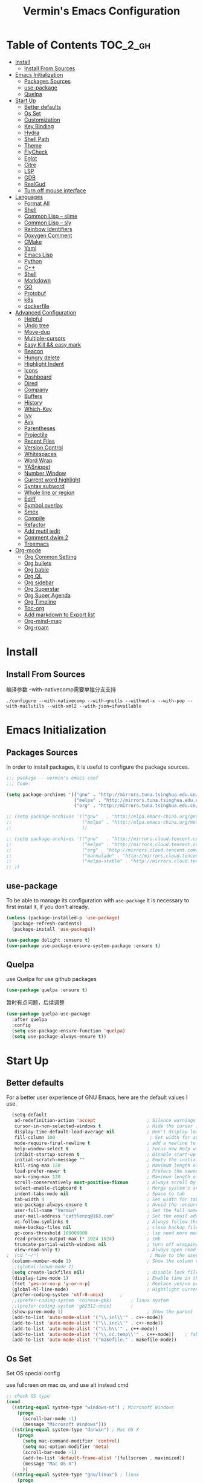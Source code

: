 
#+Title:  Vermin's Emacs Configuration

* Table of Contents                                                :TOC_2_gh:
- [[#install][Install]]
  - [[#install-from-sources][Install From Sources]]
- [[#emacs-initialization][Emacs Initialization]]
  - [[#packages-sources][Packages Sources]]
  - [[#use-package][use-package]]
  - [[#quelpa][Quelpa]]
- [[#start-up][Start Up]]
  - [[#better-defaults][Better defaults]]
  - [[#os-set][Os Set]]
  - [[#customization][Customization]]
  - [[#key-binding][Key Binding]]
  - [[#hydra][Hydra]]
  - [[#shell-path][Shell Path]]
  - [[#theme][Theme]]
  - [[#flycheck][FlyCheck]]
  - [[#eglot][Eglot]]
  - [[#citre][Citre]]
  - [[#lsp][LSP]]
  - [[#gdb][GDB]]
  - [[#realgud][RealGud]]
  - [[#turn-off-mouse-interface][Turn off mouse interface]]
- [[#languages][Languages]]
  - [[#format-all][Format All]]
  - [[#shell][Shell]]
  - [[#common-lisp----slime][Common Lisp -- slime]]
  - [[#common-lisp----sly][Common Lisp -- sly]]
  - [[#rainbow-identifiers][Rainbow Identifiers]]
  - [[#doxygen-comment][Doxygen Comment]]
  - [[#cmake][CMake]]
  - [[#yaml][Yaml]]
  - [[#emacs-lisp][Emacs Lisp]]
  - [[#python][Python]]
  - [[#c][C++]]
  - [[#shell-1][Shell]]
  - [[#markdown][Markdown]]
  - [[#go][GO]]
  - [[#protobuf][Protobuf]]
  - [[#k8s][k8s]]
  - [[#dockerfile][dockerfile]]
- [[#advanced-configuration][Advanced Configuration]]
  - [[#helpful][Helpful]]
  - [[#undo-tree][Undo tree]]
  - [[#move-dup][Move-dup]]
  - [[#multiple-cursors][Multiple-cursors]]
  - [[#easy-kill--easy-mark][Easy Kill && easy mark]]
  - [[#beacon][Beacon]]
  - [[#hungry-delete][Hungry delete]]
  - [[#highlight-indent][Highlight Indent]]
  - [[#icons][Icons]]
  - [[#dashboard][Dashboard]]
  - [[#dired][Dired]]
  - [[#company][Company]]
  - [[#buffers][Buffers]]
  - [[#history][History]]
  - [[#which-key][Which-Key]]
  - [[#ivy][Ivy]]
  - [[#avy][Avy]]
  - [[#parentheses][Parentheses]]
  - [[#projectile][Projectile]]
  - [[#recent-files][Recent Files]]
  - [[#version-control][Version Control]]
  - [[#whitespaces][Whitespaces]]
  - [[#word-wrap][Word Wrap]]
  - [[#yasnippet][YASnippet]]
  - [[#number-window][Number Window]]
  - [[#current-word-highlight][Current word highlight]]
  - [[#syntax-subword][Syntax subword]]
  - [[#whole-line-or-region][Whole line or region]]
  - [[#ediff][Ediff]]
  - [[#symbol-overlay][Symbol overlay]]
  - [[#smex][Smex]]
  - [[#compile][Compile]]
  - [[#refactor][Refactor]]
  - [[#add-mutil-iedit][Add mutil iedit]]
  - [[#comment-dwim-2][Comment dwim 2]]
  - [[#treemacs][Treemacs]]
- [[#org-mode][Org-mode]]
  - [[#org-common-setting][Org Common Setting]]
  - [[#org-bullets][Org bullets]]
  - [[#org-bable][Org bable]]
  - [[#org-ql][Org QL]]
  - [[#org-sidebar][Org sidebar]]
  - [[#org-superstar][Org Superstar]]
  - [[#org-super-agenda][Org Super Agenda]]
  - [[#org-timeline][Org Timeline]]
  - [[#toc-org][Toc-org]]
  - [[#add-markdown-to-export-list][Add markdown to Export list]]
  - [[#org-mind-map][Org-mind-map]]
  - [[#org-roam][Org-roam]]

* Install
** Install From Sources
  编译参数
  --with-nativecomp需要单独分支支持
  #+begin_src shell
 ./configure --with-nativecomp --with-gnutls --without-x --with-pop --with-mailutils --with-xml2 --with-json=ifavailable
  #+end_src

* Emacs Initialization
** Packages Sources

   In order to install packages, it is useful to configure the package sources.

   #+BEGIN_SRC emacs-lisp :tangle yes
     ;;; package -- vermin's emacs conf
     ;;; Code:

     (setq package-archives '(("gnu" . "http://mirrors.tuna.tsinghua.edu.cn/elpa/gnu/")
                              ("melpa" . "http://mirrors.tuna.tsinghua.edu.cn/elpa/melpa/")
                              ("org" . "http://mirrors.tuna.tsinghua.edu.cn/elpa/org/")))

     ;; (setq package-archives '(("gnu"   . "http://elpa.emacs-china.org/gnu/")
     ;;                          ("melpa" . "http://elpa.emacs-china.org/melpa/")
     ;;                          ))

     ;; (setq package-archives '(("gnu"   . "http://mirrors.cloud.tencent.com/elpa/gnu/")
     ;;                          ("melpa" . "http://mirrors.cloud.tencent.com/elpa/melpa/")
     ;;                          ("org" . "http://mirrors.cloud.tencent.com/elpa/org/")
     ;;                          ("marmalade" . "http://mirrors.cloud.tencent.com/elpa/marmalade/")
     ;;                          ("melpa-stable" . "http://mirrors.cloud.tencent.com/elpa/melpa-stable/")
     ;; ))
   #+END_SRC

** use-package

   To be able to manage its configuration with =use-package= it is necessary to
   first install it, if you don't already.

   #+BEGIN_SRC emacs-lisp :tangle yes
  (unless (package-installed-p 'use-package)
    (package-refresh-contents)
    (package-install 'use-package))

  (use-package delight :ensure t)
  (use-package use-package-ensure-system-package :ensure t)
   #+END_SRC

** Quelpa
   use Quelpa for use github packages
   #+begin_src emacs-lisp :tangle yes
   (use-package quelpa :ensure t)
   #+end_src

   暂时有点问题，后续调整
   #+begin_src emacs-lisp :tangle no
   (use-package quelpa-use-package
     :after quelpa
     :config
     (setq use-package-ensure-function 'quelpa)
     (setq use-package-always-ensure t))
   #+end_src

* Start Up
** Better defaults

   For a better user experience of GNU Emacs, here are the default values I use.

   #+BEGIN_SRC emacs-lisp :tangle yes
	(setq-default
	 ad-redefinition-action 'accept                   ; Silence warnings for redefinition
	 cursor-in-non-selected-windows t                 ; Hide the cursor in inactive windows
	 display-time-default-load-average nil            ; Don't display load average
	 fill-column 100                                   ; Set width for automatic line breaks
	 mode-require-final-newline t                     ; add a newline to end of file
	 help-window-select t                             ; Focus new help windows when opened
	 inhibit-startup-screen t                         ; Disable start-up screen
	 initial-scratch-message ""                       ; Empty the initial *scratch* buffer
	 kill-ring-max 128                                ; Maximum length of kill ring
	 load-prefer-newer t                              ; Prefers the newest version of a file
	 mark-ring-max 128                                ; Maximum length of mark ring
	 scroll-conservatively most-positive-fixnum       ; Always scroll by one line
	 select-enable-clipboard t                        ; Merge system's and Emacs' clipboard
	 indent-tabs-mode nil                             ; Space to tab
	 tab-width 4                                      ; Set width for tabs
	 use-package-always-ensure t                      ; Avoid the :ensure keyword for each package
	 user-full-name "Vermin"                          ; Set the full name of the current user
	 user-mail-address "cattlenzq@163.com"            ; Set the email address of the current user
	 vc-follow-symlinks t                             ; Always follow the symlinks
	 make-backup-files nil							  ; close backup files
     gc-cons-threshold 100000000                      ; lsp need more memory
     read-process-output-max (* 1024 1024)            ; 1mb
     truncate-partial-width-windows nil               ; turn off wrapping long lines
	 view-read-only t)                                ; Always open read-only buffers in view-mode
  ;  (cd "~/")                                         ; Move to the user directory
	(column-number-mode 1)                            ; Show the column number
    ;;(global-linum-mode 1)
    (setq create-lockfiles nil)                       ; disable lock file
	(display-time-mode 1)                             ; Enable time in the mode-line
	(fset 'yes-or-no-p 'y-or-n-p)                     ; Replace yes/no prompts with y/n
	(global-hl-line-mode)                             ; Hightlight current line
	(prefer-coding-system 'utf-8-unix)		;
    ;;(prefer-coding-system 'chinese-gbk)       ; linux system
	;;(prefer-coding-system 'gb2312-unix)		;
	(show-paren-mode 1)                               ; Show the parent
	(add-to-list 'auto-mode-alist '("\\.inl\\'" . c++-mode))
	(add-to-list 'auto-mode-alist '("\\.inc\\'" . c++-mode))
	(add-to-list 'auto-mode-alist '("\\.h\\'" . c++-mode))
	(add-to-list 'auto-mode-alist '("\\.cc.temp\\'" . c++-mode))    ; fable template file
    (add-to-list 'auto-mode-alist '("makefile." . makefile-mode))
   #+END_SRC

** Os Set
   Set OS special config

   use fullcreen on mac os, and use alt instead cmd
   #+BEGIN_SRC emacs-lisp :tangle yes
     ;; check OS type
     (cond
       ((string-equal system-type "windows-nt") ; Microsoft Windows
         (progn
           (scroll-bar-mode -1)
           (message "Microsoft Windows")))
       ((string-equal system-type "darwin") ; Mac OS X
         (progn
           (setq mac-command-modifier 'control)
           (setq mac-option-modifier 'meta)
           (scroll-bar-mode -1)
           (add-to-list 'default-frame-alist '(fullscreen . maximized))
           (message "Mac OS X")
           ))
       ((string-equal system-type "gnu/linux") ; linux
         (progn
         (message "Linux"))))
   #+END_SRC

** Customization

   To avoid overloading the GNU Emacs custormization =init.el= file made by the
   user with the UI, I add the generated code in a separate file.

   I also made sure to follow the XDG base directory specification for the
   =auto-save-file= folder, in order to keep my =~/.emacs.d= folder clean.

   #+BEGIN_SRC emacs-lisp :tangle yes
  (setq-default
   auto-save-list-file-name (expand-file-name (format "~/.emacs.d/data/auto-save-list"))
   custom-file (expand-file-name (format "~/.emacs.d/data/custom.el")))
  (when (file-exists-p custom-file)
    (load custom-file t))
   #+END_SRC

** Key Binding
   自己适应的一些绑定
   #+begin_src emacs-lisp :tangle yes
   ;; use bind-key for key binding
   (use-package bind-key)
   ;; Use s-SPC to set mark
   (bind-key* "M-SPC" 'set-mark-command)
   #+end_src

** Hydra
   use Hydra for some keybinds
   #+begin_src emacs-lisp :tangle yes
     (use-package major-mode-hydra
       :ensure t)
   #+end_src
** Shell Path
   #+BEGIN_SRC emacs-lisp :tangle yes

   ;; make Emacs use the $PATH set up by the user's shell
   (use-package exec-path-from-shell
     :ensure t
     :init (progn
	   (when(not(eq system-type 'windows-nt))
	     (setq exec-path-from-shell-variables '("PYTHONPATH" "GOPATH"))
	     ;; when it is nil, exec-path-from-shell will read environment variable
	     ;; from .zshenv instead of .zshrc, but makes sure that you put all
	     ;; environment variable you need in .zshenv rather than .zshrc
	     (setq exec-path-from-shell-check-startup-files nil) ;
	     (setq exec-path-from-shell-arguments '("-l" )) ;remove -i read form .zshenv
	    (exec-path-from-shell-initialize)
	    )
	  )
      )

;;   (use-package exec-path-from-shell
;;     :init
;;     (setq exec-path-from-shell-check-startup-files nil)
;;     (exec-path-from-shell-initialize)
;;   )
   #+END_SRC
** Theme
   *NOTE:* to be able to see icons in the =doom-modeline=, you will need to install
   [[#Icons][all-the-icons]].

   +powerline+ telephone-line && moe-theme is better than doom's

   #+begin_src emacs-lisp :tangle yes
   (use-package telephone-line
     :config
     (telephone-line-mode 1)
     )
   #+end_src

   telephone 更好看一点
   #+begin_src emacs-lisp :tangle no
     (use-package powerline
       :config
       (powerline-default-theme)
       )
   #+end_src

   #+begin_src emacs-lisp :tangle yes
     (use-package moe-theme
       :config
       (setq moe-theme-hightlight-buffer-id t)
       ;; Resize titles (optional).
       (setq moe-theme-resize-markdown-title '(1.5 1.4 1.3 1.2 1.0 1.0))
       (setq moe-theme-resize-org-title '(1.5 1.4 1.3 1.2 1.1 1.0 1.0 1.0 1.0))
       (setq moe-theme-resize-rst-title '(1.5 1.4 1.3 1.2 1.1 1.0))
       ;; Choose a color for mode-line.(Default: blue)
       (moe-theme-random-color)
       ;; (powerline-moe-theme)
       (show-paren-mode t)
       (setq show-paren-style 'expression)
       (load-theme 'moe-dark t)
       (set-face-background hl-line-face "color-17")
       )
   #+end_src

   #+begin_src emacs-lisp :tangle no
  (use-package doom-modeline
    :defer 0.1
    :config (doom-modeline-mode))
   #+end_src

   #+begin_src emacs-lisp :tangle no
   (use-package color-theme-sanityinc-tomorrow
     :defer 0.1
     :config (load-theme 'sanityinc-tomorrow-night t))
   #+end_src

   #+begin_src emacs-lisp :tangle no
   (use-package nord-theme
     :config
     (load-theme 'nord t)
   )
   #+end_src

   #+begin_src emacs-lisp :tangle no
   (use-package srcery-theme
     :config
     (load-theme 'srcery t)
     (set-face-background hl-line-face "color-16")
   )
   #+end_src

   #+BEGIN_SRC emacs-lisp :tangle no
  (use-package doom-themes
    :config
    ;; (load-theme 'doom-dark+ t)
    ;; (load-theme 'doom-Iosvkem t)
    (load-theme 'doom-gruvbox t)
    ;; Global settings (defaults)
	(setq doom-themes-enable-bold t    ; if nil, bold is universally disabled
          doom-themes-enable-italic t) ; if nil, italics is universally disabled

	;; Enable flashing mode-line on errors
	(doom-themes-visual-bell-config)

	;; Enable custom neotree theme (all-the-icons must be installed!)
	;;(doom-themes-neotree-config)
	;; or for treemacs users
	(setq doom-themes-treemacs-theme "doom-colors") ; use the colorful treemacs theme
	(doom-themes-treemacs-config)

	;; Corrects (and improves) org-mode's native fontification.
	(doom-themes-org-config)
	)
   #+END_SRC

** FlyCheck
   #+BEGIN_SRC emacs-lisp :tangle yes
   (use-package flycheck
     :init
	 (global-flycheck-mode)
   )
   #+END_SRC
** Eglot
   Other lsp client
   #+BEGIN_SRC emacs-lisp :tangle no
   (use-package eglot
     :ensure t
     :config
     (add-to-list 'eglot-server-programs '((c++-mode c-mode) "clangd"))
     (add-hook 'c-mode-hook 'eglot-ensure)
     (add-hook 'c++-mode-hook 'eglot-ensure)
     (add-hook 'python-mode-hook 'eglot-ensure)
     (add-hook 'go-mode-hook 'eglot-ensure)
   )

   #+END_SRC

** Citre
   部分情况下，服务不一定能编译通过，lsp无法使用，可以采用ctags补全部分
   另外citre-peak很好用
   #+begin_quote
   M-n, M-p: Next/prev line.
   M-N, M-P: Next/prev definition.
   M-l j: Jump to the definition.
   C-g: Close the peek window.
   #+end_quote
   https://github.com/universal-ctags/citre


   #+begin_src emacs-lisp :tangle yes
     (use-package citre
       :defer t
       :init
       ;; This is needed in `:init' block for lazy load to work.
       (require 'citre-config)
       ;; Bind your frequently used commands.  Alternatively, you can define them
       ;; in `citre-mode-map' so you can only use them when `citre-mode' is enabled.
       (global-set-key (kbd "C-x c j") 'citre-jump)
       (global-set-key (kbd "C-x c J") 'citre-jump-back)
       (global-set-key (kbd "C-x c p") 'citre-ace-peek)
       (global-set-key (kbd "C-x c u") 'citre-update-this-tags-file)
       :config
       (setq
        ;; Set these if readtags/ctags is not in your path.
        ;; citre-readtags-program "/path/to/readtags"
        ;; citre-ctags-program "/path/to/ctags"
        ;; Set this if you use project management plugin like projectile.  It's
        ;; used for things like displaying paths relatively, see its docstring.
        citre-project-root-function #'projectile-project-root
        ;; Set this if you want to always use one location to create a tags file.
        citre-default-create-tags-file-location 'global-cache
        ;; See the "Create tags file" section above to know these options
        citre-use-project-root-when-creating-tags t
        citre-prompt-language-for-ctags-command t
        ;; By default, when you open any file, and a tags file can be found for it,
        ;; `citre-mode' is automatically enabled.  If you only want this to work for
        ;; certain modes (like `prog-mode'), set it like this.
        citre-auto-enable-citre-mode-modes '(prog-mode)))
#+end_src

** LSP
   #+BEGIN_SRC emacs-lisp :tangle yes
   (setq lsp-keymap-prefix "C-c l")

   (use-package lsp-mode
     :after (yasnippet company)
     :hook (
           (c++-mode . lsp-deferred)
           (c-mode . lsp-deferred)
           (python-mode . lsp-deferred)
           (go-mode . lsp-deferred)
           (lsp-mode . lsp-enable-which-key-integration)
           )
     :bind (:map lsp-mode-map
            ("C-c C-d" . lsp-describe-thing-at-point))
     :init (setq lsp-auto-guess-root t)       ; Detect project root
     :config
     (setq lsp-completion-enable t
           lsp-enable-snippet t
           lsp-semantic-highlighting t
           lsp-idle-delay 0.1
           lsp-enable-text-document-color t
           lsp-completion-provider :capf)
     (push 'company-capf company-backends))

   (use-package lsp-ui
     :commands lsp-ui-mode)

   ;; Debug
   (use-package dap-mode
     :diminish
     :functions dap-hydra/nil
     :bind (:map lsp-mode-map
            ("<f5>" . dap-debug)
            ("M-<f5>" . dap-hydra))
     :config
           (setq dap-python-executable "python3")
     :hook ((after-init . dap-mode)
            (dap-mode . dap-ui-mode)
            (dap-session-created . (lambda (&_rest) (dap-hydra)))
            (dap-terminated . (lambda (&_rest) (dap-hydra/nil)))
            (python-mode . (lambda () (require 'dap-python)))
            (ruby-mode . (lambda () (require 'dap-ruby)))
            (go-mode . (lambda () (require 'dap-go)))
            (java-mode . (lambda () (require 'dap-java)))
            ((c-mode c++-mode objc-mode swift) . (lambda () (require 'dap-lldb)))
            (php-mode . (lambda () (require 'dap-php)))
            (elixir-mode . (lambda () (require 'dap-elixir)))
            ((js-mode js2-mode) . (lambda () (require 'dap-chrome)))))

   (with-eval-after-load 'lsp-mode
     (require 'dap-cpptools))

   ;; `lsp-mode' and `treemacs' integration.
   (use-package lsp-treemacs
     :commands lsp-treemacs-errors-list
   )

;;   (use-package company-lsp
;;     :config (push 'company-lsp company-backends)
;;     )

   (use-package lsp-ivy
     :commands lsp-ivy-workspace-symbol
   )
   #+END_SRC
** GDB
   暂时先配置多窗口调试
   #+begin_src emacs-lisp :tangle yes
     ;; use gdb in many windows by default
     (setq gdb-many-windows t)
     ;; non-nil display sourcce file containing the main routine at startup
     ;; (setq gdb-show-main t)
     ;; (setq gdb-use-separate-io-buffer 1)
   #+end_src

** RealGud
   use realgud for debug

   #+begin_src emacs-lisp :tangle yes
   ;; maybe need run M-x package-refresh-contents RET first
   (use-package realgud
     :ensure t
   )
   #+end_src

** Turn off mouse interface

   Since I never use the mouse with GNU Emacs, I prefer not to use certain
   graphical elements as seen as the menu bar, toolbar, scrollbar and tooltip that
   I find invasive.

   #+BEGIN_SRC emacs-lisp :tangle yes
     (menu-bar-mode -1)              ; Disable the menu bar
     (tool-bar-mode -1)              ; Disable the tool bar
     (tooltip-mode -1)              ; Disable the tooltips
     ;; (scroll-bar-mode -1)           ; Disable the scrollbar
   #+END_SRC

* Languages
** Format All
   format all languages
   针对python自定义一个format支持black超长行换行
   主动打开各个语言的format，否则如果没有配置formater，会报错
   #+begin_src emacs-lisp :tangle yes
(use-package format-all
  :config
  (add-hook 'format-all-mode-hook 'format-all-ensure-formatter)
  ;; 主动打开各个mode的hook
  (add-hook 'emacs-lisp-mode-hook 'format-all-mode)
  (define-format-all-formatter g-clang-format
    (:executable "clang-format")
    (:install
     (macos "brew install clang-format")
     (windows "scoop install llvm"))
    (:languages "C" "C++")
    (:features region)
    (:format
     (format-all--buffer-easy
      executable
      "-style=google"
      "-assume-filename"
      (or (buffer-file-name)
          (cdr (assoc language
                      '(("C"               . ".c")
                        ("C++"             . ".cpp")))))
      (when region
        (list "--offset" (number-to-string (1- (car region)))
              "--length" (number-to-string (- (cdr region) (car region))))))))
  (add-hook 'c-mode-hook 'format-all-mode)
  (add-hook 'c++-mode-hook 'format-all-mode)
  (add-hook 'c-mode-hook #'(lambda ()
                             (setq-local format-all-formatters '(("C++" g-clang-format)))))
  (add-hook 'c++-mode-hook #'(lambda ()
                             (setq-local format-all-formatters '(("C++" g-clang-format)))))
  (define-format-all-formatter myblack
    (:executable "black")
    (:install "pip install black")
    (:languages "Python")
    (:features)
    (:format (format-all--buffer-easy
              executable "-q" "--experimental-string-processing"
              (when (format-all--buffer-extension-p "pyi") "--pyi")
              "-")))
  (add-hook 'python-mode-hook 'format-all-mode)
  (add-hook 'python-mode-hook #'(lambda ()
  (setq-local format-all-formatters '(("Python" myblack))))))
   #+end_src

** Shell
   add shell support
   #+begin_src emacs-lisp :tangle yes
   (use-package bash-completion
     :config
     (bash-completion-setup)
   )
   #+end_src

** Common Lisp -- slime
   common lisp env
   #+begin_src emacs-lisp :tangle yes
     ;; install sbcl first, like:
     ;;     sudo yum install sbcl
     (use-package slime
       :config
       (setq inferior-lisp-program "sbcl")
     )

     (use-package elisp-slime-nav
       :config
       (dolist (hook '(emacs-lisp-mode-hook ielm-mode-hook))
         (add-hook hook 'turn-on-elisp-slime-nav-mode))
     )

     (use-package slime-company
       :after (slime company)
       :config (setq slime-company-completion 'fuzzy
                     slime-company-after-completion 'slime-company-just-one-space))

   #+end_src
** Common Lisp -- sly
   try sly

   #+begin_src emacs-lisp :tangle no
     ;; install sbcl first, like:
     ;;     sudo yum install sbcl
     (use-package sly
       :hook (lisp-mode-hook . sly-editing-mode)
       :config
       (setq inferior-lisp-program "sbcl")
     )

     (use-package sly-quicklisp)
     (use-package sly-named-readtables)
     (use-package sly-macrostep)
   #+end_src

** Rainbow Identifiers
   try Rainbow Identifiers
   #+BEGIN_SRC emacs-lisp :tangle yes
   (use-package rainbow-identifiers
     :config
     (add-hook 'prog-mode-hook 'rainbow-identifiers-mode)
   )
   #+END_SRC

** Doxygen Comment
   Use srecode to genenate doxygen comment
   #+BEGIN_SRC emacs-lisp :tangle yes
   (use-package srecode
     :config
     (semantic-mode)
     (global-srecode-minor-mode 1)
   )
   #+END_SRC

** CMake
   CMake support
   #+BEGIN_SRC emacs-lisp :tangle yes
   (use-package cmake-mode
     )

   (use-package cmake-font-lock
     :config
     (autoload 'cmake-font-lock-activate "cmake-font-lock" nil t)
     (add-hook 'cmake-mode-hook 'cmake-font-lock-activate)
     )

   (use-package eldoc-cmake
     :after eldoc
     :hook (cmake-mode . eldoc-cmake-enable)
   )

   #+END_SRC

** Yaml
   Yaml mode support
   #+BEGIN_SRC emacs-lisp :tangle yes
   (use-package yaml-mode
     :config
     (setq auto-mode-alist  (cons '(".yml$" . yaml-mode) auto-mode-alist))
     )

   (use-package flycheck-yamllint
     :after flycheck
     :init
     (add-hook 'flycheck-mode-hook 'flycheck-yamllint-setup)
   )

   #+END_SRC

** Emacs Lisp

   #+BEGIN_SRC emacs-lisp :tangle yes
  (use-package elisp-mode :ensure nil :delight "ξ ")
   #+END_SRC

*** Eldoc

    Provides minibuffer hints when working with Emacs Lisp.

    #+BEGIN_SRC emacs-lisp :tangle yes
  (use-package eldoc
    :delight
    :hook (emacs-lisp-mode . eldoc-mode))
    #+END_SRC

** Python
   Lsp-mode will start py on python mode
   use [[*Format All][Format All]] to format code

   Use pyright
   #+BEGIN_SRC emacs-lisp :tangle yes
   ;; sudo npm install -g pyright
   ;; sudo npm update -g pyright
   (use-package lsp-pyright
     :ensure t
     :config
     (setq lsp-pyright-python-executable-cmd "python3")
     :hook (python-mode . (lambda ()
                          (require 'lsp-pyright)
                          (lsp))))  ; or lsp-deferred

   #+END_SRC

   #+BEGIN_SRC shell :tangle no
   pip install --upgrade setuptools
   pip install 'python-language-server[all]'
   pip3 install 'python-language-server[all]'
   #+END_SRC

   #+BEGIN_SRC emacs-lisp :tangle yes
   ;; Python Mode
   ;; Install:
   ;;   pip install pyflakes
   ;;   pip install autopep8
   ;;   change to python3
   (use-package python
     :ensure nil
	 :defines gud-pdb-command-name pdb-path
	 :config
	 ;; Disable readline based native completion
	 (setq python-shell-completion-native-enable nil)
	 (setq python-indent-offset 4
        python-sort-imports-on-save t
        python-shell-interpreter "python3"
        pippel-python-command "python3"
        importmagic-python-interpreter "python3"
        flycheck-python-pylint-executable "pylint"
        flycheck-python-flake8-executable "flake8")

	 (add-hook 'inferior-python-mode-hook
            (lambda ()
              ;; (bind-key "C-c C-z" #'kill-buffer-and-window inferior-python-mode-map)
              (process-query-on-exit-flag (get-process "Python"))))

	  ;; Live Coding in Python
	  (use-package live-py-mode))
   #+END_SRC

** C++
   c++ lsp server
   disable cquery and ccls to use clangd as lsp server

   #+BEGIN_SRC emacs-lisp :tangle yes
  (use-package google-c-style				;
	:hook ((c-mode c++-mode) . google-set-c-style)
		   (c-mode-common . google-make-newline-indent))
   #+END_SRC

   #+BEGIN_SRC emacs-lisp :tangle yes
  ;; C/C++ Mode -- use google c-style
  (use-package cc-mode
    :ensure nil
	:bind (:map c-mode-base-map
                ("C-c c" . compile))
	;;:hook (c-mode-common . (lambda ()
    ;;            (c-set-style "k&r")
    ;;            (setq tab-width 4)
    ;;            (setq c-basic-offset 4)))
  )
   #+END_SRC

   #+BEGIN_SRC  emacs-lisp :tangle yes
  (use-package modern-cpp-font-lock
	:diminish
	:init (modern-c++-font-lock-global-mode t)
  )
   #+END_SRC

** Shell
   Use lsp
   #+BEGIN_SRC emacs-lisp :tangle yes
   ;; npm i -g bash-language-server
   #+END_SRC
** Markdown
   Grip use github api Need github account try other
   #+BEGIN_SRC emacs-lisp :tangle no
   ;; try grip-mode
   ;; Grip install:
   ;;      Python
   ;:      pip install grip
   (use-package grip-mode
     :ensure t
     :hook ((markdown-mode org-mode) . grip-mode)
     )


   (use-package markdown-mode
     :ensure t
     :mode (("README\\.md\\'" . gfm-mode)
            ("\\.md\\'" . markdown-mode)
            ("\\.markdown\\'" . markdown-mode))
     :init (setq markdown-command "multimarkdown"))

      #+END_SRC

** GO
   #+BEGIN_SRC emacs-lisp :tangle yes
   ;;; Commentary:
   ;;
   ;; Golang configurations.
   ;;       export GO111MODULE=on
   ;;       export GOPROXY=https://goproxy.cn
   ;;       export GOPATH="/usr/local/gopath/"
   ;;       export PATH="$GOPATH/bin:$PATH"
   ;;       go get golang.org/x/tools/gopls@latest
   ;;
   ;; Go packages:
   ;; go get -u github.com/mdempsky/gocode
   ;; go get -u github.com/rogpeppe/godef
   ;; go get -u golang.org/x/tools/cmd/gopls
   ;; go get -u golang.org/x/tools/cmd/goimports
   ;; go get -u golang.org/x/tools/cmd/gorename
   ;; go get -u golang.org/x/tools/cmd/gotype
   ;; go get -u golang.org/x/tools/cmd/godoc
   ;; go get -u github.com/go-delve/delve/cmd/dlv
   ;; go get -u github.com/josharian/impl
   ;; go get -u github.com/cweill/gotests/...
   ;; go get -u github.com/fatih/gomodifytags
   ;; go get -u github.com/davidrjenni/reftools/cmd/fillstruct
   ;; go get -u github.com/uudashr/gopkgs/cmd/gopkgs
   ;; go get -u onnef.co/go/tools/...
   ;;

 ;; Golang
 (exec-path-from-shell-copy-env "GOPATH")
 (exec-path-from-shell-copy-env "GOROOT")

 ;; Set up before-save hooks to format buffer and add/delete imports.
 ;; Make sure you don't have other gofmt/goimports hooks enabled.
 ;;(defun lsp-go-install-save-hooks ()
 ;; (add-hook 'before-save-hook #'lsp-format-buffer t t)
 ;; (add-hook 'before-save-hook #'lsp-organize-imports t t))
 ;;(add-hook 'go-mode-hook #'lsp-go-install-save-hooks)

 ;; (lsp-register-custom-settings
 ;;   '(("gopls.completeUnimported" t t)
 ;;     ("gopls.staticcheck" t t)))

 (use-package go-mode
   :bind (:map go-mode-map
		  ([remap xref-find-definitions] . godef-jump)
		  ("C-c R" . go-remove-unused-imports)
		  ("<f1>" . godoc-at-point))
   :config
   ;; Format with `goimports' if possible, otherwise using `gofmt'
   (when (executable-find "goimports")
	 (setq gofmt-command "goimports"))
   (add-hook 'before-save-hook #'gofmt-before-save)

   (use-package go-projectile)
   (use-package go-dlv)
   (use-package go-fill-struct)
   (use-package go-rename)
   (use-package golint)
   (use-package govet)

;;   (use-package go-gopath
;;     :bind (
;;       :map go-mode-map
;;       ("C-c C-e" . go-gopath-set-gopath)
;;     )
;;   )

   (use-package go-impl
	 :functions (go-packages-gopkgs go-root-and-paths go-packages-fd)
	 :config
	 ;; `go-packages-native', remiplement it.
	 (cond
	  ((executable-find "gopkgs")
	   (defun go-packages-gopkgs()
		 "Return a list of all Go packages, using `gopkgs'."
		 (sort (process-lines "gopkgs") #'string<))
	   (setq go-packages-function #'go-packages-gopkgs))
	  ((executable-find "fd")
	   (defun go-packages-fd ()
		 "Return a list of all installed Go packages, using `fd'."
		 (sort
		  (delete-dups
		   (cl-mapcan
			'(lambda (topdir)
			   (let ((pkgdir (concat topdir "/pkg/")))
				 (--> (shell-command-to-string (concat "fd -e a . " pkgdir))
					  (split-string it "\n")
					  (-map (lambda (str)
							  (--> (string-remove-prefix pkgdir str)
								   (string-trim-left it ".*?/")
								   (string-remove-suffix ".a" it)
								   )
							  ) it))))
			(go-root-and-paths)))
		  #'string<))
	   (setq go-packages-function #'go-packages-fd))))

   (use-package go-tag
	 :bind (:map go-mode-map
			("C-c t" . go-tag-add)
			("C-c T" . go-tag-remove))
	 :config (setq go-tag-args (list "-transform" "camelcase")))

   (use-package go-gen-test
	 :bind (:map go-mode-map
			("C-c C-t" . go-gen-test-dwim)))

   (use-package gotest
	 :bind (:map go-mode-map
			("C-c a" . go-test-current-project)
			("C-c m" . go-test-current-file)
			("C-c ." . go-test-current-test)
			("C-c x" . go-run))))

 ;; Local Golang playground for short snippets
 (use-package go-playground
  :diminish
  :commands go-playground-mode)

   #+END_SRC
** Protobuf
   Proto buf support
   #+BEGIN_SRC emacs-lisp :tangle yes
   (use-package protobuf-mode
     :config
     (setq auto-mode-alist  (cons '(".proto$" . protobuf-mode) auto-mode-alist))
     )

   #+END_SRC

** k8s
   k8s-mode
   #+begin_src emacs-lisp :tangle yes
   (use-package k8s-mode
     :ensure t
     :hook (k8s-mode . yas-minor-mode)
     :config
     ;; Set indent offset
     (setq k8s-indent-offset nil)
     ;; The site docs URL
     (setq k8s-site-docs-url "https://kubernetes.io/docs/reference/generated/kubernetes-api/")
     ;; The defautl API version
     (setq k8s-site-docs-version "v1.3")
     ;; The browser funtion to browse the docs site. Default is `browse-url-browser-function`
     (setq k8s-search-documentation-browser-function nil)
     ; Should be a X11 browser
     ;(setq k8s-search-documentation-browser-function (quote browse-url-firefox))
     )
   #+end_src

** dockerfile
   dockerfile-mode
   #+begin_src emacs-lisp :tangle yes
   (use-package dockerfile-mode
     :config
     (add-to-list 'auto-mode-alist '("Dockerfile\\'" . dockerfile-mode))
   )
   #+end_src

* Advanced Configuration
** Helpful
   #+begin_src emacs-lisp :tangle yes
   (use-package helpful
    :ensure t
    :pretty-hydra
    ((:color teal :quit-key "q")
     ("Helpful"
      (("f" helpful-callable "callable")
       ("v" helpful-variable "variable")
       ("k" helpful-key "key")
       ("c" helpful-command "command")
       ("d" helpful-at-point "thing at point"))))
    :bind ("C-h" . helpful-hydra/body))
   #+end_src

** Undo tree
   better undo && redo
   #+begin_src emacs-lisp :tangle yes
  (use-package undo-tree
    :config
    (global-undo-tree-mode)
    )
   #+end_src

** Move-dup
   for code move
   #+begin_src emacs-lisp :tangle yes
   (use-package move-dup
     :bind (("M-p"   . move-dup-move-lines-up)
            ("C-M-p" . move-dup-duplicate-up)
            ("M-n"   . move-dup-move-lines-down)
            ("C-M-n" . move-dup-duplicate-down)))
   #+end_src

** Multiple-cursors
   #+begin_src emacs-lisp :tangle yes
     (use-package multiple-cursors
       :config
       (global-set-key (kbd "C-S-c C-S-c") 'mc/edit-lines)
       (global-set-key (kbd "C->") 'mc/mark-next-like-this)
       (global-set-key (kbd "C-<") 'mc/mark-previous-like-this)
       (global-set-key (kbd "C-c C-<") 'mc/mark-all-like-this)
       )

   #+end_src

** Easy Kill && easy mark
   M-w for kill && mark
   #+begin_src emacs-lisp :tangle yes
     (use-package easy-kill
       :config
       (global-set-key [remap kill-ring-save] 'easy-kill)
       (global-set-key [remap mark-sexp] 'easy-mark))

     (use-package easy-kill-extras
       :after (mutiple-cursors easy-kill)
       :config
       ;; Upgrade `mark-word' and `mark-sexp' with easy-mark
       ;; equivalents.
       (global-set-key (kbd "M-@") 'easy-mark-word)
       (global-set-key (kbd "C-M-@") 'easy-mark-sexp)

       ;; `easy-mark-to-char' or `easy-mark-up-to-char' could be a good
       ;; replacement for `zap-to-char'.
       (global-set-key [remap zap-to-char] 'easy-mark-to-char)

       ;; Integrate `expand-region' functionality with easy-kill
       (define-key easy-kill-base-map (kbd "o") 'easy-kill-er-expand)
       (define-key easy-kill-base-map (kbd "i") 'easy-kill-er-unexpand)

       ;; Add the following tuples to `easy-kill-alist', preferrably by
       ;; using `customize-variable'.
       (add-to-list 'easy-kill-alist '(?^ backward-line-edge ""))
       (add-to-list 'easy-kill-alist '(?$ forward-line-edge ""))
       (add-to-list 'easy-kill-alist '(?b buffer ""))
       (add-to-list 'easy-kill-alist '(?< buffer-before-point ""))
       (add-to-list 'easy-kill-alist '(?> buffer-after-point ""))
       (add-to-list 'easy-kill-alist '(?f string-to-char-forward ""))
       (add-to-list 'easy-kill-alist '(?F string-up-to-char-forward ""))
       (add-to-list 'easy-kill-alist '(?t string-to-char-backward ""))
       (add-to-list 'easy-kill-alist '(?T string-up-to-char-backward ""))
       (define-key mc/keymap (kbd "C-. M-C-f") 'mc/mark-next-sexps)
       (define-key mc/keymap (kbd "C-. M-C-b") 'mc/mark-previous-sexps)
       (define-key mc/keymap (kbd "C-. <") 'mc/mark-all-above)
       (define-key mc/keymap (kbd "C-. >") 'mc/mark-all-below)

       (define-key mc/keymap (kbd "C-. C-d") 'mc/remove-current-cursor)
       (define-key mc/keymap (kbd "C-. C-k") 'mc/remove-cursors-at-eol)
       (define-key mc/keymap (kbd "C-. d")   'mc/remove-duplicated-cursors)
       (define-key mc/keymap (kbd "C-. C-o") 'mc/remove-cursors-on-blank-lines)

       (define-key mc/keymap (kbd "C-. C-.") 'mc/freeze-fake-cursors-dwim)

       (define-key mc/keymap (kbd "C-. .")   'mc/move-to-column)
       (define-key mc/keymap (kbd "C-. =")   'mc/compare-chars)

       ;; Emacs 24.4+ comes with rectangle-mark-mode.
       (define-key rectangle-mark-mode-map (kbd "C-. C-,") 'mc/rect-rectangle-to-multiple-cursors)

       (define-key cua--rectangle-keymap   (kbd "C-. C-,") 'mc/cua-rectangle-to-multiple-cursors))
   #+end_src

** Beacon
   find cursor
   #+begin_src emacs-lisp :tangle yes
   (use-package beacon
     :config
     (beacon-mode 1)
   )

   #+end_src

** Hungry delete
   delete all space
   #+begin_src emacs-lisp :tangle yes
   (use-package hungry-delete
     :config
     (global-hungry-delete-mode)
   )
   #+end_src

** Highlight Indent

   #+begin_src emacs-lisp :tangle yes
   (use-package indent-guide
     :config
     (set-face-background 'indent-guide-face "cyan")
     (indent-guide-global-mode)
   )
   #+end_src

   #+begin_src emacs-lisp :tangle no
   (use-package highlight-indentation
     :hook (
     (prog-mode . highlight-indentation-mode)
     (protobuf-mode . highlight-indentation-mode)
     ;; (prog-mode . highlight-indentation-current-column-mode)
     ;; (protobuf-mode . highlight-indentation-current-column-mode)
     )
     :config
     (set-face-background 'highlight-indentation-face "green")
     (set-face-background 'highlight-indentation-current-column-face "magenta")

   )
   #+end_src

   charater 模式，有时候会引起换行错误，改为colum
   #+begin_src emacs-lisp :tangle no
   (use-package highlight-indent-guides
     :hook (
     (prog-mode . highlight-indent-guides-mode)
     (protobuf-mode . highlight-indent-guides-mode)
     )
     :config
     (setq highlight-indent-guides-method 'charater)
   )
   #+end_src

** Icons
   To integrate icons with =doom-modeline=, =switch-to-buffer=, =counsel-find-file=
   and many other functions; [[https://github.com/domtronn/all-the-icons.el/][all-the-icons]] is just the best package that you can
   find.

   *NOTE:* if it's the first time that you install the package, you must run
   =M-x all-the-icons-install-fonts=.

   #+BEGIN_SRC emacs-lisp :tangle yes
  (use-package all-the-icons
  )

  (use-package all-the-icons-dired
    :config
    (add-hook 'dired-mode-hook 'all-the-icons-dired-mode)
  )

   #+END_SRC

** Dashboard

   Always good to have a dashboard.

   #+BEGIN_SRC emacs-lisp :tangle yes
  (use-package dashboard
    :ensure t
    :config
	(setq dashboard-items '((recents  . 30)
                        (bookmarks . 5)
                        (projects . 15)
                        (agenda . 5)
                        (registers . 5)))
	(setq dashboard-set-heading-icons t)
	(setq dashboard-set-file-icons t)
	(dashboard-setup-startup-hook)
	)
   #+END_SRC

** Dired

   For those who didn't know, GNU Emacs is also a file explorer.

   #+BEGIN_SRC emacs-lisp :tangle yes
  (use-package dired
    :ensure nil
    :delight "Dired "
    :custom
    (dired-auto-revert-buffer t)
    (dired-dwim-target t)
    (dired-hide-details-hide-symlink-targets nil)
    (dired-listing-switches "-alh")
    (dired-ls-F-marks-symlinks nil)
    (dired-recursive-copies 'always))
   #+END_SRC

** Company
   =company= provides auto-completion at point and to Displays a small pop-in
   containing the candidates.

   #+BEGIN_QUOTE
   Company is a text completion framework for Emacs. The name stands for "complete
   anything". It uses pluggable back-ends and front-ends to retrieve and display
   completion candidates.

   [[http://company-mode.github.io/][Dmitry Gutov]]
   #+END_QUOTE

   #+BEGIN_SRC emacs-lisp :tangle yes
  (use-package company
    :defer 0.5
    :delight
	:init
	(add-hook 'after-init-hook 'global-company-mode)
    :custom
    (company-begin-commands '(self-insert-command))
    (company-idle-delay .1)
    (company-dabbrev-ignore-case t)
    (company-minimum-prefix-length 1)
    (company-show-numbers t)
    (company-tooltip-align-annotations 't)
    (global-company-mode t)
    :config
    (define-key company-active-map (kbd "C-n") 'company-select-next)
    (define-key company-active-map (kbd "C-p") 'company-select-previous)
;;	(delete 'company-dabbrev 'company-backends)
;;	(add-to-list 'company-backends #'company-dabbrev)
	(setq company-dabbrev-char-regexp "[\\.0-9a-zA-Z-_'/]")
	(setq company-dabbrev-code-other-buffers 'all)
    (setq completion-ignore-case t)
    ; company在纯文本的时候使用dabbrev做后端，会默认开启downcase，然后补全都会变成小写
    (setq company-dabbrev-downcase nil)
  )



   #+END_SRC

   I use =company= with =company-box= that allows a company front-end with icons.

   #+BEGIN_SRC emacs-lisp :tangle yes
  (use-package company-box
    :after company
    :delight
    :hook (company-mode . company-box-mode))
   #+END_SRC

** Buffers

   Buffers can quickly become a mess. For some people, it's not a problem, but I
   like being able to find my way easily.

   #+BEGIN_SRC emacs-lisp :tangle yes
  (use-package ibuffer
    :bind ("C-x C-b" . ibuffer))

  (use-package ibuffer-projectile
    :after ibuffer
    :preface
    (defun my/ibuffer-projectile ()
      (ibuffer-projectile-set-filter-groups)
      (unless (eq ibuffer-sorting-mode 'alphabetic)
        (ibuffer-do-sort-by-alphabetic)))
    :hook (ibuffer . my/ibuffer-projectile))
   #+END_SRC

** History

   Provides the ability to have commands and their history saved so that whenever
   you return to work, you can re-run things as you need them. This is not a
   radical function, it is part of a good user experience.

   #+BEGIN_SRC emacs-lisp :tangle yes
  (use-package savehist
    :ensure nil
    :custom
    (history-delete-duplicates t)
    (history-length t)
    (savehist-additional-variables '(kill-ring search-ring regexp-search-ring))
    (savehist-file (expand-file-name (format "~/.emacs.d/cache/history")))
    (savehist-save-minibuffer-history 1)
    :config (savehist-mode 1))
   #+END_SRC

** Which-Key
   :PROPERTIES:
   :ID:       e3d033d4-6c26-43e6-891b-988e8d4c9a98
   :END:
   Use Whick-key to help
   #+BEGIN_SRC emacs-lisp :tangle yes
   (use-package which-key
     :init
     (which-key-mode)
   )
   #+END_SRC
** Ivy

   I used =helm= before, but I find =ivy= faster and lighter.

   #+BEGIN_QUOTE
   Ivy is a generic completion mechanism for Emacs. While it operates similarly to
   other completion schemes such as icomplete-mode, Ivy aims to be more efficient,
   smaller, simpler, and smoother to use yet highly customizable.

   [[https://github.com/abo-abo/ivy][Oleh Krehel]]
   #+END_QUOTE

   #+BEGIN_SRC emacs-lisp :tangle yes
  (use-package counsel
    :after ivy
    :delight
    :bind (
	       ("C-x C-d" . counsel-dired-jump)
           ("C-x C-h" . counsel-minibuffer-history)
           ("C-x C-l" . counsel-find-library)
           ("C-x C-r" . counsel-recentf)
           ("C-x C-u" . counsel-unicode-char)
           ("C-x C-v" . counsel-set-variable)
           ("C-c C-n" . counsel-imenu)
		   ("M-x" . counsel-M-x)
		   )
    :config (counsel-mode)
    :custom (counsel-rg-base-command "rg -S -M 150 --no-heading --line-number --color never %s"))

  (use-package counsel-projectile
    :config
    (counsel-projectile-mode)
  )

  (use-package orderless
    :ensure t
    :custom (completion-styles '(orderless)))

  (use-package ivy
    :delight
    :init
    (setq ivy-re-builders-alist '((t . orderless-ivy-re-builder)))
    :defer 0.1
    :bind (("C-x b" . ivy-switch-buffer)
           ("C-x B" . ivy-switch-buffer-other-window)
           ("M-H"   . ivy-resume)
           :map ivy-minibuffer-map
           ("<tab>" . ivy-alt-done)
           ("C-i" . ivy-partial-or-done)
           :map ivy-switch-buffer-map
           ("C-k" . ivy-switch-buffer-kill))
    :custom
    (ivy-case-fold-search-default t)
    (ivy-count-format "(%d/%d) ")
    (ivy-re-builders-alist '((t . ivy--regex-plus)))
    (ivy-use-virtual-buffers t)
    :config (ivy-mode))

  (use-package ivy-pass
    :after ivy
    :commands ivy-pass)

  (use-package ivy-rich
    :after ivy
    :custom
    (ivy-virtual-abbreviate 'full
                            ivy-rich-switch-buffer-align-virtual-buffer t
                            ivy-rich-path-style 'abbrev)
    :config (ivy-rich-mode 1))

  (use-package all-the-icons-ivy
    :after (all-the-icons ivy)
    :custom (all-the-icons-ivy-buffer-commands '(ivy-switch-buffer-other-window))
    :config
    (add-to-list 'all-the-icons-ivy-file-commands 'counsel-dired-jump)
    (add-to-list 'all-the-icons-ivy-file-commands 'counsel-find-library)
    (all-the-icons-ivy-setup))

  (use-package swiper
    :after ivy
    :bind (("C-s" . swiper)
           ("C-r" . swiper)
           :map swiper-map
           ("M-%" . swiper-query-replace)))
   #+END_SRC
** Avy
   Navigation with Avy
   #+begin_src emacs-lisp :tangle yes
     (use-package avy
       :ensure t
       :config
       (avy-setup-default)
       :bind (
             ("M-g c" . avy-goto-char)
             ("M-g M-c" . avy-goto-char-2)
             ;; ("M-g M-g" . avy-goto-line)
             ("M-g g" . avy-goto-line)
             ("M-g w" . avy-goto-word-1)
             ("M-g e" . avy-goto-word-0)
             )
       )

     (use-package ivy-avy
       :after ivy
     )
   #+end_src

** Parentheses

   Managing parentheses can be painful. One of the first things you want to do is
   to change the appearance of the highlight of the parentheses pairs.

   #+BEGIN_SRC emacs-lisp :tangle yes
  (use-package faces
    :ensure nil
    :custom (show-paren-delay 0)
    :config
    (set-face-background 'show-paren-match "#262b36")
    (set-face-bold 'show-paren-match t)
    (set-face-foreground 'show-paren-match "#ffffff"))
   #+END_SRC

*** =rainbow-delimiters=

    #+BEGIN_QUOTE
    rainbow-delimiters is a "rainbow parentheses"-like mode which highlights
    delimiters such as parentheses, brackets or braces according to their
    depth. Each successive level is highlighted in a different color. This makes it
    easy to spot matching delimiters, orient yourself in the code, and tell which
    statements are at a given depth.

    [[https://github.com/Fanael/rainbow-delimiters][Fanael Linithien]]
    #+END_QUOTE

    #+BEGIN_SRC emacs-lisp :tangle yes
  (use-package rainbow-delimiters
    :hook (prog-mode . rainbow-delimiters-mode))
    #+END_SRC

*** =smartparens=

    In my opinion, it is the most powerful package to deal with the
    parenthesis. Anyway, if you don't like it, you can try taking a look at
    =paredit= or =autopair=.

    #+BEGIN_SRC emacs-lisp :tangle yes
  (use-package smartparens
    :defer 1
    :delight
    :init
    (require 'smartparens-config)
    :custom (sp-escape-quotes-after-insert nil)
    :config (smartparens-global-mode 1))
    #+END_SRC

** Projectile

   #+BEGIN_QUOTE
   Projectile is a project interaction library for Emacs. Its goal is to provide a
   nice set of features operating on a project level without introducing external
   dependencies (when feasible). For instance - finding project files has a
   portable implementation written in pure Emacs Lisp without the use of GNU find
   (but for performance sake an indexing mechanism backed by external commands
   exists as well).

   Use build.sh to compile project with build.sh

   [[https://github.com/bbatsov/projectile][Bozhidar Batsov]]
   #+END_QUOTE

   #+BEGIN_SRC emacs-lisp :tangle yes
  (use-package projectile
    ;;:defer 1
    :custom
    (projectile-cache-file (expand-file-name (format "~/.emacs.d/cache/projectile.cache")))
    (projectile-globally-ignored-file-suffixes '(".o" ".a"))
    (projectile-completion-system 'ivy)
    (projectile-enable-caching t)
    ;;(projectile-keymap-prefix (kbd "C-c p"))
    (projectile-require-project nil)
    (projectile-known-projects-file (expand-file-name (format "~/.emacs.d/cache/projectile-bookmarks.eld")))
    (projectile-mode-line '(:eval (projectile-project-name)))
    :config
    (define-key projectile-mode-map (kbd "C-c p") 'projectile-command-map)
    (add-to-list 'projectile-globally-ignored-directories ".clangd")
    (add-to-list 'projectile-globally-ignored-directories ".ccls-cache")
    (projectile-register-project-type 'build-proj '("build.sh")
                                      :compile "./build.sh")
    (projectile-global-mode))

  (use-package counsel-projectile
    :after (counsel projectile)
    :config (counsel-projectile-mode 1))
   #+END_SRC

** Recent Files

   Provides fast access to the recent files.

   #+BEGIN_SRC emacs-lisp :tangle yes
  (use-package recentf
    :bind ("C-c r" . recentf-open-files)
    :init (recentf-mode)
    :custom
    (recentf-exclude (list "COMMIT_EDITMSG"
                           "~$"
                           "/scp:"
                           "/ssh:"
                           "/sudo:"
                           "/tmp/"))
    (recentf-max-menu-items 15)
    (recentf-max-saved-items 200)
    (recentf-save-file (expand-file-name (format "~/.emacs.d/cache/recentf")))
    :config (run-at-time nil (* 5 60) 'recentf-save-list))
   #+END_SRC

** Version Control

   It is quite common to work on Git repositories, so it is important to have a
   configuration that we like.

   #+BEGIN_QUOTE
   [[https://github.com/magit/magit][Magit]] is an interface to the version control system Git, implemented as an Emacs
   package. Magit aspires to be a complete Git porcelain. While we cannot (yet)
   claim that Magit wraps and improves upon each and every Git command, it is
   complete enough to allow even experienced Git users to perform almost all of
   their daily version control tasks directly from within Emacs. While many fine
   Git clients exist, only Magit and Git itself deserve to be called porcelains.

   [[https://github.com/tarsius][Jonas Bernoulli]]
   #+END_QUOTE

   #+BEGIN_SRC emacs-lisp :tangle yes
  (use-package git-commit
    :after magit
    :hook (git-commit-mode . my/git-commit-auto-fill-everywhere)
    :custom (git-commit-summary-max-length 50)
    :preface
    (defun my/git-commit-auto-fill-everywhere ()
      "Ensures that the commit body does not exceed 72 characters."
      (setq fill-column 72)
      (setq-local comment-auto-fill-only-comments nil)))

  (use-package magit :defer 0.3)

   (use-package hl-todo
     :init
	 (add-hook 'after-init-hook 'global-hl-todo-mode)
   )

   (use-package magit-todos
   )

   #+END_SRC

   In addition to that, I like to see the lines that are being modified in the file
   while it is being edited.

   #+BEGIN_SRC emacs-lisp :tangle yes
  (use-package git-gutter
    :defer 0.3
    :delight
    :init (global-git-gutter-mode +1))
   #+END_SRC

   Finally, one last package that I like to use with Git to easily see the changes
   made by previous commits.

   #+BEGIN_SRC emacs-lisp :tangle yes
  (use-package git-timemachine
    :defer 1
    :delight)
   #+END_SRC

** Whitespaces

   It is often annoying to see unnecessary blank spaces at the end of a line or
   file. Let's get ride of them:

   #+BEGIN_SRC emacs-lisp :tangle yes
   (use-package whitespace-cleanup-mode
     :hook (prog-mode . whitespace-cleanup-mode)
   )

   #+END_SRC

   #+BEGIN_SRC emacs-lisp :tangle yes
  (use-package simple
    :ensure nil
    :hook (before-save . delete-trailing-whitespace))
   #+END_SRC
** Word Wrap

   I like to have lines of the same length.

   #+BEGIN_SRC emacs-lisp :tangle no
  (use-package simple
    :ensure nil
    :delight (auto-fill-function)
    :bind ("C-x p" . pop-to-mark-command)
    :hook ((prog-mode . turn-on-auto-fill)
           (text-mode . turn-on-auto-fill))
    :custom (set-mark-command-repeat-pop t))
   #+END_SRC

** YASnippet

   #+BEGIN_QUOTE
   YASnippet is a template system for Emacs. It allows you to type an abbreviation
   and automatically expand it into function templates.
   #+END_QUOTE

   #+BEGIN_SRC emacs-lisp :tangle yes
  (use-package yasnippet
    :defer t
    :after lsp-mode
	:init
	;;(add-hook 'prog-mode-hook 'yas-minor-mode)
    (yas-global-mode 1)
    )

  (use-package yasnippet-snippets
    :after yasnippet
    :config (yasnippet-snippets-initialize))

  (use-package ivy-yasnippet :after yasnippet)
  (use-package auto-yasnippet :after yasnippet)
  (use-package react-snippets :after yasnippet)
   #+END_SRC
** Number Window
   #+BEGIN_SRC emacs-lisp :tangle yes
  (use-package window-numbering			;
	:init
	(window-numbering-mode 1)
	:config
	(setq window-numbering-assign-func
		(lambda () (when (equal (buffer-name) "*Calculator*") 9)))
  )
   #+END_SRC
** Current word highlight
   #+begin_src emacs-lisp :tangle no
   (use-package current-word-highlight
     :config
     (add-hook 'prog-mode-hook 'current-word-highlight-mode)
   )
   #+end_src

** Syntax subword
   #+begin_src emacs-lisp :tangle yes
   (use-package syntax-subword
     :init
     (global-syntax-subword-mode)
     )
   #+end_src

** Whole line or region
   #+BEGIN_SRC emacs-lisp :tangle no
   use easy-kill to install this
   (use-package whole-line-or-region
     :init
	 (whole-line-or-region-global-mode)
   )
   #+END_SRC

** Ediff
   #+BEGIN_SRC emacs-lisp :tangle yes
   (use-package ediff
     :config
     (setq ediff-window-setup-function 'ediff-setup-windows-plain)
     (setq ediff-split-window-function 'split-window-horizontally)

     (defun update-diff-colors ()
     "update the colors for diff faces"
     (set-face-attribute 'diff-added nil
                      :foreground "white" :background "blue")
     (set-face-attribute 'diff-removed nil
                      :foreground "white" :background "red3")
     (set-face-attribute 'diff-changed nil
                      :foreground "white" :background "purple"))

     (eval-after-load "diff-mode"
       '(update-diff-colors))
     (with-eval-after-load 'outline
       (add-hook 'ediff-prepare-buffer-hook #'org-show-all))

     ;; Usage: emacs -diff file1 file2
     (defun command-line-diff (switch)
      (let ((file1 (pop command-line-args-left))
            (file2 (pop command-line-args-left)))
        (ediff file1 file2)))

    (add-to-list 'command-switch-alist '("diff" . command-line-diff))

    ;; turn off whitespace checking:
    (setq ediff-diff-options "-w")
    )
   #+END_SRC

   #+BEGIN_SRC emacs-lisp :tangle yes
   (use-package diff-hl
     :init
     (global-diff-hl-mode)
   )

   (use-package diffview)
   #+END_SRC

   Use ztree to diff dirs
   #+BEGIN_SRC emacs-lisp :tangle yes
   (use-package ztree)
   #+END_SRC

** Symbol overlay
   hight light symbol in different color
   #+BEGIN_SRC emacs-lisp :tangle yes
   (use-package symbol-overlay
     :bind (("M-i" . symbol-overlay-put)
	        ("M-n" . symbol-overlay-jump-next)
			("M-p" . symbol-overlay-jump-prev)
	       )
   )
   #+END_SRC
** Smex
   #+BEGIN_SRC emacs-lisp :tangle yes
       (use-package smex
         :init
         (smex-initialize)
     ;;    :bind (("M-x" . smex)
     ;;	       ("M-X" . smex-major-mode-commands)
     ;;		   ("C-c C-c M-x" . execute-extended-command)
     ;;	      )
       )

   #+END_SRC
** Compile
   projectile-compile-project 解决build.sh，暂时以下插件不需要
   __Use smart compile__
   #+BEGIN_SRC emacs-lisp :tangle no
     (use-package smart-compile
     )
   #+END_SRC

   try Quickrun
   #+BEGIN_SRC emacs-lisp :tangle no
   (use-package quickrun
   ;; :config
   ;; ;; Use this parameter in pod-mode
   ;; (quickrun-add-command "c++/build"
   ;;   '((:command . "build.sh")
   ;;     (:default-directory . 'topdir)
   ;;     (:exec    . "./%c"))
   ;;    :mode 'c++-mode)
   )

   (defun git-build ()
     " for git project compile to use ./build.sh "
     (interactive)
     (let* ((cmd "git rev-parse --show-toplevel")
          (topdir (with-temp-buffer
                    (call-process-shell-command cmd nil t nil)
                    (goto-char (point-min))
                    (if (re-search-forward "^\\(.+\\)$" nil t)
                        (match-string 1)))))
     (quickrun :source `((:command . "build.sh")
                         (:default-directory . ,topdir)
                         (:exec . ("./%c"))
                         (:timeout . 1000)))))


 ;;(quickrun-set-default "c" "c++/build")
 ;;(quickrun-set-default "c++" "c++/build")
   #+END_SRC
** Refactor
   Try emr
   #+BEGIN_SRC emacs-lisp :tangle yes
     (use-package emr
       :config
       (define-key prog-mode-map (kbd "M-RET") 'emr-show-refactor-menu)
     )
   #+END_SRC
** Add mutil iedit
   #+BEGIN_SRC emacs-lisp :tangle yes
  (use-package iedit
    :bind (("C-c ;" . iedit-mode)
    )
  )
   #+END_SRC

** Comment dwim 2
   #+BEGIN_SRC emacs-lisp :tangle yes
  (use-package comment-dwim-2
    :config
    (global-set-key (kbd "M-;") 'comment-dwim-2)
    (define-key org-mode-map (kbd "M-;") 'org-comment-dwim-2)
    )
   #+END_SRC

** Treemacs

   #+BEGIN_SRC emacs-lisp :tangle yes
   (use-package treemacs
    :ensure t
    :defer t
    :init
    (with-eval-after-load 'winum
      (define-key winum-keymap (kbd "M-0") #'treemacs-select-window))
    :config
    (progn
      (setq treemacs-collapse-dirs                 (if treemacs-python-executable 3 0)
            treemacs-deferred-git-apply-delay      0.5
            treemacs-directory-name-transformer    #'identity
            treemacs-display-in-side-window        t
            treemacs-eldoc-display                 t
            treemacs-file-event-delay              5000
            treemacs-file-extension-regex          treemacs-last-period-regex-value
            treemacs-file-follow-delay             0.2
            treemacs-file-name-transformer         #'identity
            treemacs-follow-after-init             t
            treemacs-git-command-pipe              ""
            treemacs-goto-tag-strategy             'refetch-index
            treemacs-indentation                   2
            treemacs-indentation-string            " "
            treemacs-is-never-other-window         nil
            treemacs-max-git-entries               5000
            treemacs-missing-project-action        'ask
            treemacs-move-forward-on-expand        nil
            treemacs-no-png-images                 nil
            treemacs-no-delete-other-windows       t
            treemacs-project-follow-cleanup        nil
            treemacs-persist-file                  (expand-file-name ".cache/treemacs-persist" user-emacs-directory)
            treemacs-position                      'left
            treemacs-recenter-distance             0.1
            treemacs-recenter-after-file-follow    nil
            treemacs-recenter-after-tag-follow     nil
            treemacs-recenter-after-project-jump   'always
            treemacs-recenter-after-project-expand 'on-distance
            treemacs-show-cursor                   nil
            treemacs-show-hidden-files             t
            treemacs-silent-filewatch              nil
            treemacs-silent-refresh                nil
            treemacs-sorting                       'alphabetic-asc
            treemacs-space-between-root-nodes      t
            treemacs-tag-follow-cleanup            t
            treemacs-tag-follow-delay              1.5
            treemacs-user-mode-line-format         nil
            treemacs-user-header-line-format       nil
            treemacs-width                         35
            treemacs-workspace-switch-cleanup      nil)

      ;; The default width and height of the icons is 22 pixels. If you are
      ;; using a Hi-DPI display, uncomment this to double the icon size.
      ;;(treemacs-resize-icons 44)

      (treemacs-follow-mode t)
      (treemacs-filewatch-mode t)
      (treemacs-fringe-indicator-mode t)
      (pcase (cons (not (null (executable-find "git")))
                   (not (null treemacs-python-executable)))
        (`(t . t)
         (treemacs-git-mode 'deferred))
        (`(t . _)
         (treemacs-git-mode 'simple))))
    :bind
    (:map global-map
          ("M-0"       . treemacs-select-window)
          ("C-x t 1"   . treemacs-delete-other-windows)
          ("C-x t t"   . treemacs)
          ("C-x t B"   . treemacs-bookmark)
          ("C-x t C-t" . treemacs-find-file)
          ("C-x t M-t" . treemacs-find-tag)))

  ;;;; disable evil
  ;;(use-package treemacs-evil
  ;;  :after treemacs evil
  ;;  :ensure t)

  (use-package treemacs-projectile
    :after treemacs projectile
    :ensure t)

  (use-package treemacs-icons-dired
    :after treemacs dired
    :ensure t
    :config (treemacs-icons-dired-mode))

  (use-package treemacs-magit
    :after treemacs magit
    :ensure t)

  (use-package lsp-treemacs
    :commands lsp-treemacs-errors-list
  )

  (use-package treemacs-persp ;;treemacs-persective if you use perspective.el vs. persp-mode
    :after treemacs persp-mode ;;or perspective vs. persp-mode
    :ensure t
    :config (treemacs-set-scope-type 'Perspectives))

   #+END_SRC

* Org-mode
** Org Common Setting
   #+begin_src emacs-lisp :tangle yes
      (use-package org
       :ensure nil
       :commands (org-dynamic-block-define)
       :custom-face (org-ellipsis ((t (:foreground nil))))
       :pretty-hydra
       (("Basic"
         (("a" (hot-expand "<a") "ascii")
          ("c" (hot-expand "<c") "center")
          ("C" (hot-expand "<C") "comment")
          ("e" (hot-expand "<e") "example")
          ("E" (hot-expand "<E") "export")
          ("h" (hot-expand "<h") "html")
          ("l" (hot-expand "<l") "latex")
          ("n" (hot-expand "<n") "note")
          ("o" (hot-expand "<q") "quote")
          ("v" (hot-expand "<v") "verse"))
         "Head"
         (("i" (hot-expand "<i") "index")
          ("A" (hot-expand "<A") "ASCII")
          ("I" (hot-expand "<I") "INCLUDE")
          ("H" (hot-expand "<H") "HTML")
          ("L" (hot-expand "<L") "LaTeX"))
         "Source"
         (("s" (hot-expand "<s") "src")
          ("m" (hot-expand "<s" "emacs-lisp") "emacs-lisp")
          ("y" (hot-expand "<s" "python :results output") "python")
          ("p" (hot-expand "<s" "perl") "perl")
          ("r" (hot-expand "<s" "ruby") "ruby")
          ("S" (hot-expand "<s" "sh") "sh")
          ("g" (hot-expand "<s" "go :imports '\(\"fmt\"\)") "golang"))
         "Misc"
         (("u" (hot-expand "<s" "plantuml :file CHANGE.png") "plantuml")
          ("Y" (hot-expand "<s" "ipython :session :exports both :results raw drawer\n$0") "ipython")
          ("P" (progn
                 (insert "#+HEADERS: :results output :exports both :shebang \"#!/usr/bin/env perl\"\n")
                 (hot-expand "<s" "perl")) "Perl tangled")
          ("<" self-insert-command "ins"))))
       :bind (("C-c a" . org-agenda)
              ("C-c b" . org-switchb)
              ("C-c x" . org-capture)
              :map org-mode-map
              ("<" . (lambda ()
                       "Insert org template."
                       (interactive)
                       (if (or (region-active-p) (looking-back "^\s*" 1))
                           (org-hydra/body)
                         (self-insert-command 1)))))
       :config
       ;; For hydra
       (defun hot-expand (str &optional mod)
         "Expand org template.
     STR is a structure template string recognised by org like <s. MOD is a
     string with additional parameters to add the begin line of the
     structure element. HEADER string includes more parameters that are
     prepended to the element after the #+HEADER: tag."
         (let (text)
           (when (region-active-p)
             (setq text (buffer-substring (region-beginning) (region-end)))
             (delete-region (region-beginning) (region-end)))
           (insert str)
           (if (fboundp 'org-try-structure-completion)
               (org-try-structure-completion) ; < org 9
             (progn
               ;; New template expansion since org 9
               (require 'org-tempo nil t)
               (org-tempo-complete-tag)))
           (when mod (insert mod) (forward-line))
           (when text (insert text))))

       ;; To speed up startup, don't put to init section
       (setq org-modules nil                 ; Faster loading
             org-todo-keywords
             '((sequence "TODO(t)" "DOING(i)" "HANGUP(h)" "|" "DONE(d)" "CANCEL(c)")
               (sequence "⚑(T)" "🏴(I)" "❓(H)" "|" "✔(D)" "✘(C)"))
             org-todo-keyword-faces '(("HANGUP" . warning)
                                      ("❓" . warning))
             org-priority-faces '((?A . error)
                                  (?B . warning)
                                  (?C . success))

             org-tags-column -80
             org-log-done 'time
             org-catch-invisible-edits 'smart
             org-startup-indented t
             org-ellipsis (if (and (display-graphic-p) (char-displayable-p ?⏷)) "\t⏷" nil)
             org-pretty-entities nil
             org-export-with-sub-superscripts nil
             org-hide-emphasis-markers t))

      ;; (setq org-export-with-sub-superscripts nil)

   #+end_src

** Org bullets
   Show org-mode bullets as UTF-8 characters.

   #+begin_src emacs-lisp :tangle yes
     (use-package org-bullets
       :config
       (add-hook 'org-mode-hook (lambda () (org-bullets-mode 1))))

     (use-package org-fancy-priorities
       :ensure t
       :hook
       (org-mode . org-fancy-priorities-mode))
   #+end_src

** Org bable
#+begin_src emacs-lisp :tangle yes
  ;; Babel
  (setq org-confirm-babel-evaluate nil
        org-src-fontify-natively t
        org-src-tab-acts-natively t)

  (defvar load-language-list '((emacs-lisp . t)
                               (perl . t)
                               (python . t)
                               (ruby . t)
                               (js . t)
                               (css . t)
                               (sass . t)
                               (C . t)
                               (java . t)
                               (plantuml . t)))

  ;; ob-sh renamed to ob-shell since 26.1.
  (cl-pushnew '(shell . t) load-language-list)

  (use-package ob-go
    :init (cl-pushnew '(go . t) load-language-list))

  (use-package ob-rust
    :init (cl-pushnew '(rust . t) load-language-list))

  ;; Use mermadi-cli: npm install -g @mermaid-js/mermaid-cli
  (use-package ob-mermaid
    :init (cl-pushnew '(mermaid . t) load-language-list))

  (org-babel-do-load-languages 'org-babel-load-languages
                               load-language-list)
#+end_src
** Org QL
   This package provides a query language for Org files. It offers two syntax styles: Lisp-like sexps and search engine-like keywords.
   use libraries org-ql and org-ql-view.
   #+begin_src emacs-lisp :tangle no
   (use-package org-ql)
   #+end_src

** Org sidebar
   Use age
   org-sidebar-tree: Display tree-view sidebar for current Org buffer.
   org-sidebar-tree-toggle: Toggle tree-view sidebar.
   org-sidebar: Display the default item sidebars for the current Org buffer.
   org-sidebar-toggle: Toggle default sidebars.
   #+begin_src emacs-lisp :tangle yes
   (use-package org-sidebar)
   #+end_src

** Org Superstar
   #+begin_src emacs-lisp :tangle yes
   (use-package org-superstar
     :config
     (add-hook 'org-mode-hook (lambda () (org-superstar-mode 1)))
   )
   #+end_src

** Org Super Agenda
#+begin_src emacs-lisp :tangle yes
  (use-package org-super-agenda
    :config
    (org-super-agenda-mode))
#+end_src

** Org Timeline
#+begin_src emacs-lisp :tangle yes
  (use-package org-timeline
    :config
    (add-hook 'org-agenda-finalize-hook 'org-timeline-insert-timeline :append))
#+end_src

** Toc-org
   #+begin_src emacs-lisp :tangle yes
   (use-package toc-org
     :config
     (add-hook 'org-mode-hook 'toc-org-mode)
     (add-hook 'markdown-mode-hook 'toc-org-mode)
     (define-key markdown-mode-map (kbd "\C-c\C-o") 'toc-org-markdown-follow-thing-at-point)
   )
   #+end_src
** Add markdown to Export list
   #+begin_src emacs-lisp :tangle yes
     ;;(use-package ox-qmd)
     (use-package ox-gfm)
     (add-to-list 'org-export-backends 'md)
   #+end_src

** Org-mind-map
   export org to mind-map with Graphviz

   1. install Graphviz
   #+begin_src shell :tangle no
   brew install graphviz
   #+end_src

   2. install org-mind-map
   #+begin_src emacs-lisp :tangle yes
   ;; This is an Emacs package that creates graphviz directed graphs from
   ;; the headings of an org file
   (use-package org-mind-map
     :init
     (require 'ox-org)
     :ensure t
     ;; Uncomment the below if 'ensure-system-packages` is installed
     ;;:ensure-system-package (gvgen . graphviz)
     :config
     (setq org-mind-map-engine "dot")       ; Default. Directed Graph
     ;; (setq org-mind-map-engine "neato")  ; Undirected Spring Graph
     ;; (setq org-mind-map-engine "twopi")  ; Radial Layout
     ;; (setq org-mind-map-engine "fdp")    ; Undirected Spring Force-Directed
     ;; (setq org-mind-map-engine "sfdp")   ; Multiscale version of fdp for the layout of large graphs
     ;; (setq org-mind-map-engine "twopi")  ; Radial layouts
     ;; (setq org-mind-map-engine "circo")  ; Circular Layout
     )
   #+end_src

   3. run M-x org-mind-map-write

** Org-roam
   https://www.orgroam.com
   #+begin_src emacs-lisp :tangle yes
   ;; Roam
      (use-package org-roam
        :diminish
        :hook (after-init . org-roam-db-autosync-enable)
        :bind (("C-c n l" . org-roam-buffer-toggle)
               ("C-c n f" . org-roam-node-find)
               ("C-c n g" . org-roam-graph)
               ("C-c n i" . org-roam-node-insert)
               ("C-c n c" . org-roam-capture)
               ("C-c n j" . org-roam-dailies-capture-today))
        :init
        (setq org-roam-v2-ack t)
        :config
        (unless (file-exists-p org-roam-directory)
           (make-directory org-roam-directory)))
   #+end_src
p
